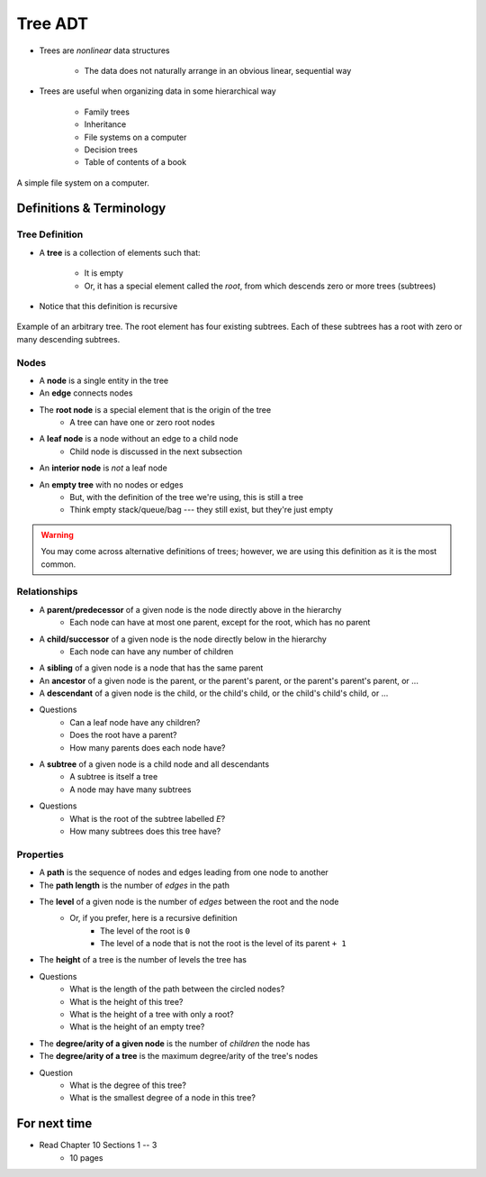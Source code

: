 ********
Tree ADT
********

* Trees are *nonlinear* data structures

    * The data does not naturally arrange in an obvious linear, sequential way


* Trees are useful when organizing data in some hierarchical way

    * Family trees
    * Inheritance
    * File systems on a computer
    * Decision trees
    * Table of contents of a book


.. figure:: tree_example.png
    :width: 500 px
    :align: center

    A simple file system on a computer.



Definitions & Terminology
=========================

Tree Definition
---------------

* A **tree** is a collection of elements such that:

    * It is empty
    * Or, it has a special element called the *root*, from which descends zero or more trees (subtrees)


* Notice that this definition is recursive

.. figure:: tree_definition.png
    :width: 500 px
    :align: center

    Example of an arbitrary tree. The root element has four existing subtrees. Each of these subtrees has a root
    with zero or many descending subtrees.


Nodes
-----

* A **node** is a single entity in the tree

* An **edge** connects nodes

* The **root node** is a special element that is the origin of the tree
    * A tree can have one or zero root nodes

* A **leaf node** is a node without an edge to a child node
    * Child node is discussed in the next subsection

* An **interior node** is *not* a leaf node

* An **empty tree** with no nodes or edges
    * But, with the definition of the tree we're using, this is still a tree
    * Think empty stack/queue/bag --- they still exist, but they're just empty

.. warning::

    You may come across alternative definitions of trees; however, we are using this definition as it is the most
    common.

.. image:: tree_nodes.png
   :width: 500 px
   :align: center



Relationships
-------------

* A **parent/predecessor** of a given node is the node directly above in the hierarchy
    * Each node can have at most one parent, except for the root, which has no parent

* A **child/successor** of a given node is the node directly below in the hierarchy
    * Each node can have any number of children

* A **sibling** of a given node is a node that has the same parent

* An **ancestor** of a given node is the parent, or the parent's parent, or the parent's parent's parent, or ...

* A **descendant** of a given node is the child, or the child's child, or the child's child's child, or ...


.. image:: tree_base.png
   :width: 500 px
   :align: center

* Questions
    * Can a leaf node have any children?
    * Does the root have a parent?
    * How many parents does each node have?


* A **subtree** of a given node is a child node and all descendants
    * A subtree is itself a tree
    * A node may have many subtrees

.. image:: tree_subtrees.png
   :width: 500 px
   :align: center

.. image:: tree_subtree_root.png
   :width: 500 px
   :align: center

* Questions
    * What is the root of the subtree labelled *E*?
    * How many subtrees does this tree have?


.. _label-topic21-trees-properties:

Properties
----------

* A **path** is the sequence of nodes and edges leading from one node to another

* The **path length** is the number of *edges* in the path

* The **level** of a given node is the number of *edges* between the root and the node
    * Or, if you prefer, here is a recursive definition
        * The level of the root is ``0``
        * The level of a node that is not the root is the level of its parent ``+ 1``

* The **height** of a tree is the number of levels the tree has

.. image:: tree_path.png
   :width: 500 px
   :align: center

* Questions
    * What is the length of the path between the circled nodes?
    * What is the height of this tree?
    * What is the height of a tree with only a root?
    * What is the height of an empty tree?



.. image:: tree_levels.png
   :width: 500 px
   :align: center

* The **degree/arity of a given node** is the number of *children* the node has

* The **degree/arity of a tree** is the maximum degree/arity of the tree's nodes


.. image:: tree_levels.png
   :width: 500 px
   :align: center

* Question
    * What is the degree of this tree?
    * What is the smallest degree of a node in this tree?

For next time
=============

* Read Chapter 10 Sections 1 -- 3
    * 10 pages
